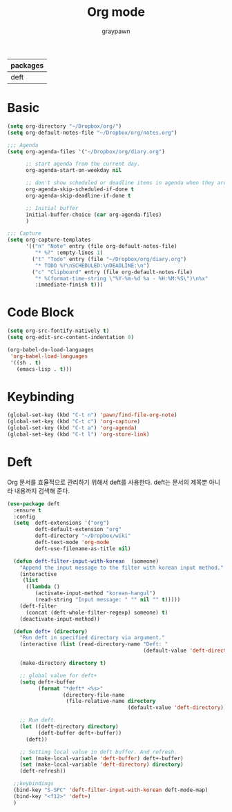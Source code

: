 #+TITLE:Org mode
#+AUTHOR: graypawn
#+EMAIL: choi.pawn@gmail.com
#+OPTIONS: toc:2 num:nil ^:nil
| packages |
|----------|
| deft     |
* Basic
#+BEGIN_SRC emacs-lisp
(setq org-directory "~/Dropbox/org/")
(setq org-default-notes-file "~/Dropbox/org/notes.org")

;;; Agenda
(setq org-agenda-files '("~/Dropbox/org/diary.org")

      ;; start agenda from the current day.
      org-agenda-start-on-weekday nil

      ;; don't show scheduled or deadline items in agenda when they are done.
      org-agenda-skip-scheduled-if-done t
      org-agenda-skip-deadline-if-done t

      ;; Initial buffer
      initial-buffer-choice (car org-agenda-files)
      )

;;; Capture
(setq org-capture-templates
      '(("n" "Note" entry (file org-default-notes-file)
         "* %?" :empty-lines 1)
        ("t" "Todo" entry (file "~/Dropbox/org/diary.org")
         "* TODO %?\nSCHEDULED:\nDEADLINE:\n")
        ("c" "Clipboard" entry (file org-default-notes-file)
         "* %(format-time-string \"%Y-%m-%d %a - %H:%M:%S\")\n%x"
         :immediate-finish t)))
#+END_SRC
* Code Block
#+BEGIN_SRC emacs-lisp
(setq org-src-fontify-natively t)
(setq org-edit-src-content-indentation 0)

(org-babel-do-load-languages
 'org-babel-load-languages
 '((sh . t)
   (emacs-lisp . t)))
#+END_SRC
* Keybinding
#+BEGIN_SRC emacs-lisp
(global-set-key (kbd "C-t n") 'pawn/find-file-org-note)
(global-set-key (kbd "C-t c") 'org-capture)
(global-set-key (kbd "C-t a") 'org-agenda)
(global-set-key (kbd "C-t l") 'org-store-link)
#+END_SRC
* Deft
Org 문서를 효율적으로 관리하기 위해서 deft를 사용한다.
deft는 문서의 제목뿐 아니라 내용까지 검색해 준다.
#+BEGIN_SRC emacs-lisp
(use-package deft
  :ensure t
  :config
  (setq  deft-extensions '("org")
         deft-default-extension "org"
         deft-directory "~/Dropbox/wiki"
         deft-text-mode 'org-mode
         deft-use-filename-as-title nil)

  (defun deft-filter-input-with-korean  (someone)
    "Append the input message to the filter with korean input method."
    (interactive
     (list
      ((lambda ()
         (activate-input-method "korean-hangul")
         (read-string "Input message: " "" nil "" t)))))
    (deft-filter
      (concat (deft-whole-filter-regexp) someone) t)
    (deactivate-input-method))

  (defun deft+ (directory)
    "Run deft in specified directory via argument."
    (interactive (list (read-directory-name "Deft: "
                                            (default-value 'deft-directory))))

    (make-directory directory t)

    ;; global value for deft+
    (setq deft+-buffer
          (format "*deft* <%s>"
                  (directory-file-name
                   (file-relative-name directory
                                       (default-value 'deft-directory)))))

    ;; Run deft.
    (let ((deft-directory directory)
          (deft-buffer deft+-buffer))
      (deft))

    ;; Setting local value in deft buffer. And refresh.
    (set (make-local-variable 'deft-buffer) deft+-buffer)
    (set (make-local-variable 'deft-directory) directory)
    (deft-refresh))

  ;;keybindings
  (bind-key "S-SPC" 'deft-filter-input-with-korean deft-mode-map)
  (bind-key "<f12>" 'deft+)
  )
#+END_SRC
